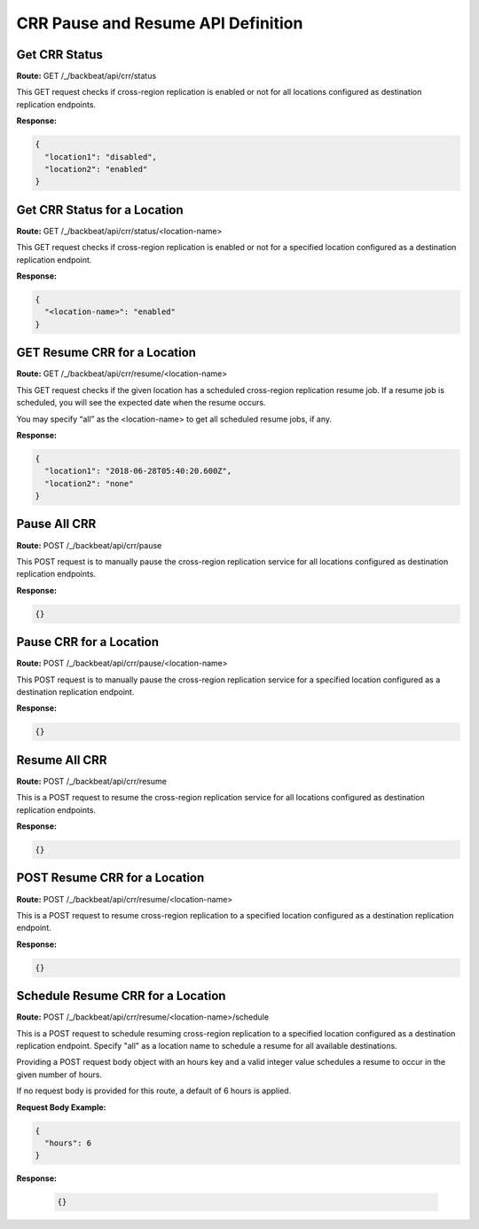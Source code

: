 CRR Pause and Resume API Definition
===================================

Get CRR Status
--------------

**Route:** GET /_/backbeat/api/crr/status

This GET request checks if cross-region replication is enabled or not
for all locations configured as destination replication endpoints.

**Response:**

.. code::

  {
    "location1": "disabled",
    "location2": "enabled"
  }

Get CRR Status for a Location
-----------------------------

**Route:** GET /_/backbeat/api/crr/status/<location-name>

This GET request checks if cross-region replication is enabled or not
for a specified location configured as a destination replication
endpoint.

**Response:**

.. code::

  {
    "<location-name>": "enabled"
  }

GET Resume CRR for a Location
-----------------------------

**Route:** GET /_/backbeat/api/crr/resume/<location-name>

This GET request checks if the given location has a scheduled
cross-region replication resume job. If a resume job is scheduled, you
will see the expected date when the resume occurs.

You may specify “all” as the <location-name> to get all scheduled resume
jobs, if any.

**Response:**

.. code::

  {
    "location1": "2018-06-28T05:40:20.600Z",
    "location2": "none"
  }

Pause All CRR
-------------

**Route:** POST /_/backbeat/api/crr/pause

This POST request is to manually pause the cross-region replication
service for all locations configured as destination replication
endpoints.

**Response:**

.. code::

  {}

Pause CRR for a Location
------------------------

**Route:** POST /_/backbeat/api/crr/pause/<location-name>

This POST request is to manually pause the cross-region replication
service for a specified location configured as a destination replication
endpoint.

**Response:**

.. code::

  {}

Resume All CRR
--------------

**Route:** POST /_/backbeat/api/crr/resume

This is a POST request to resume the cross-region replication service
for all locations configured as destination replication endpoints.

**Response:**

.. code::

  {}

POST Resume CRR for a Location
------------------------------

**Route:** POST /_/backbeat/api/crr/resume/<location-name>

This is a POST request to resume cross-region replication to a specified
location configured as a destination replication endpoint.

**Response:**

.. code::

  {}

Schedule Resume CRR for a Location
----------------------------------

**Route:** POST /_/backbeat/api/crr/resume/<location-name>/schedule

This is a POST request to schedule resuming cross-region replication to
a specified location configured as a destination replication endpoint.
Specify "all" as a location name to schedule a resume for all available
destinations.

Providing a POST request body object with an hours key and a valid
integer value schedules a resume to occur in the given number of hours.

If no request body is provided for this route, a default of 6 hours is
applied.

**Request Body Example:**

.. code::

  {
    "hours": 6
  }

**Response:**

  .. code::

    {}

